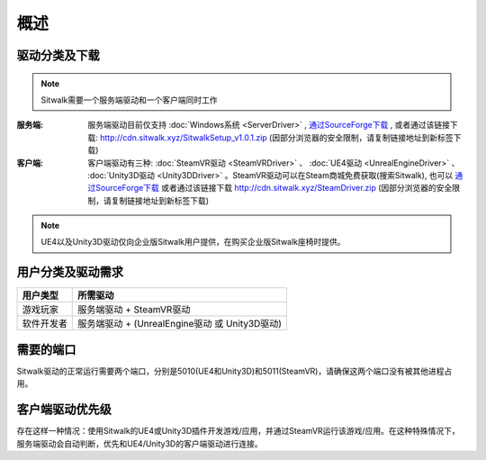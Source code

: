 ====
概述
====

驱动分类及下载
==============

.. note::
    
    Sitwalk需要一个服务端驱动和一个客户端同时工作


:服务端:    服务端驱动目前仅支持 :doc:`Windows系统 <ServerDriver>` , `通过SourceForge下载 <https://sourceforge.net/projects/sitwalkwindowsdriver/files/windows_drivers/>`__ , 或者通过该链接下载: http://cdn.sitwalk.xyz/SitwalkSetup_v1.0.1.zip  (因部分浏览器的安全限制，请复制链接地址到新标签下载)

:客户端:    客户端驱动有三种: :doc:`SteamVR驱动 <SteamVRDriver>` 、 :doc:`UE4驱动 <UnrealEngineDriver>` 、 :doc:`Unity3D驱动 <Unity3DDriver>` 。SteamVR驱动可以在Steam商城免费获取(搜索Sitwalk), 也可以 `通过SourceForge下载 <https://sourceforge.net/projects/sitwalksteamdriver/files/>`__  或者通过该链接下载 http://cdn.sitwalk.xyz/SteamDriver.zip (因部分浏览器的安全限制，请复制链接地址到新标签下载)



.. note::

    UE4以及Unity3D驱动仅向企业版Sitwalk用户提供，在购买企业版Sitwalk座椅时提供。


用户分类及驱动需求
==================

+--------------+------------------------------------------------------+
| 用户类型     |  所需驱动                                            |
+==============+======================================================+
| 游戏玩家     |  服务端驱动 + SteamVR驱动                            |
+--------------+------------------------------------------------------+
| 软件开发者   |  服务端驱动 + (UnrealEngine驱动 或 Unity3D驱动)      |
+--------------+------------------------------------------------------+

需要的端口
==========

Sitwalk驱动的正常运行需要两个端口，分别是5010(UE4和Unity3D)和5011(SteamVR)，请确保这两个端口没有被其他进程占用。


客户端驱动优先级
================

存在这样一种情况：使用Sitwalk的UE4或Unity3D插件开发游戏/应用，并通过SteamVR运行该游戏/应用。在这种特殊情况下，服务端驱动会自动判断，优先和UE4/Unity3D的客户端驱动进行连接。
